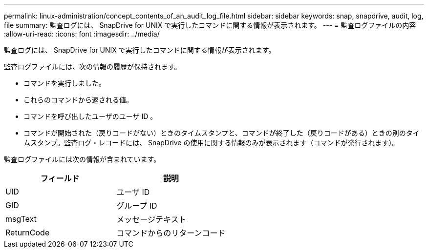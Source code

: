 ---
permalink: linux-administration/concept_contents_of_an_audit_log_file.html 
sidebar: sidebar 
keywords: snap, snapdrive, audit, log, file 
summary: 監査ログには、 SnapDrive for UNIX で実行したコマンドに関する情報が表示されます。 
---
= 監査ログファイルの内容
:allow-uri-read: 
:icons: font
:imagesdir: ../media/


[role="lead"]
監査ログには、 SnapDrive for UNIX で実行したコマンドに関する情報が表示されます。

監査ログファイルには、次の情報の履歴が保持されます。

* コマンドを実行しました。
* これらのコマンドから返される値。
* コマンドを呼び出したユーザのユーザ ID 。
* コマンドが開始された（戻りコードがない）ときのタイムスタンプと、コマンドが終了した（戻りコードがある）ときの別のタイムスタンプ。監査ログ・レコードには、 SnapDrive の使用に関する情報のみが表示されます（コマンドが発行されます）。


監査ログファイルには次の情報が含まれています。

|===
| フィールド | 説明 


 a| 
UID
 a| 
ユーザ ID



 a| 
GID
 a| 
グループ ID



 a| 
msgText
 a| 
メッセージテキスト



 a| 
ReturnCode
 a| 
コマンドからのリターンコード

|===